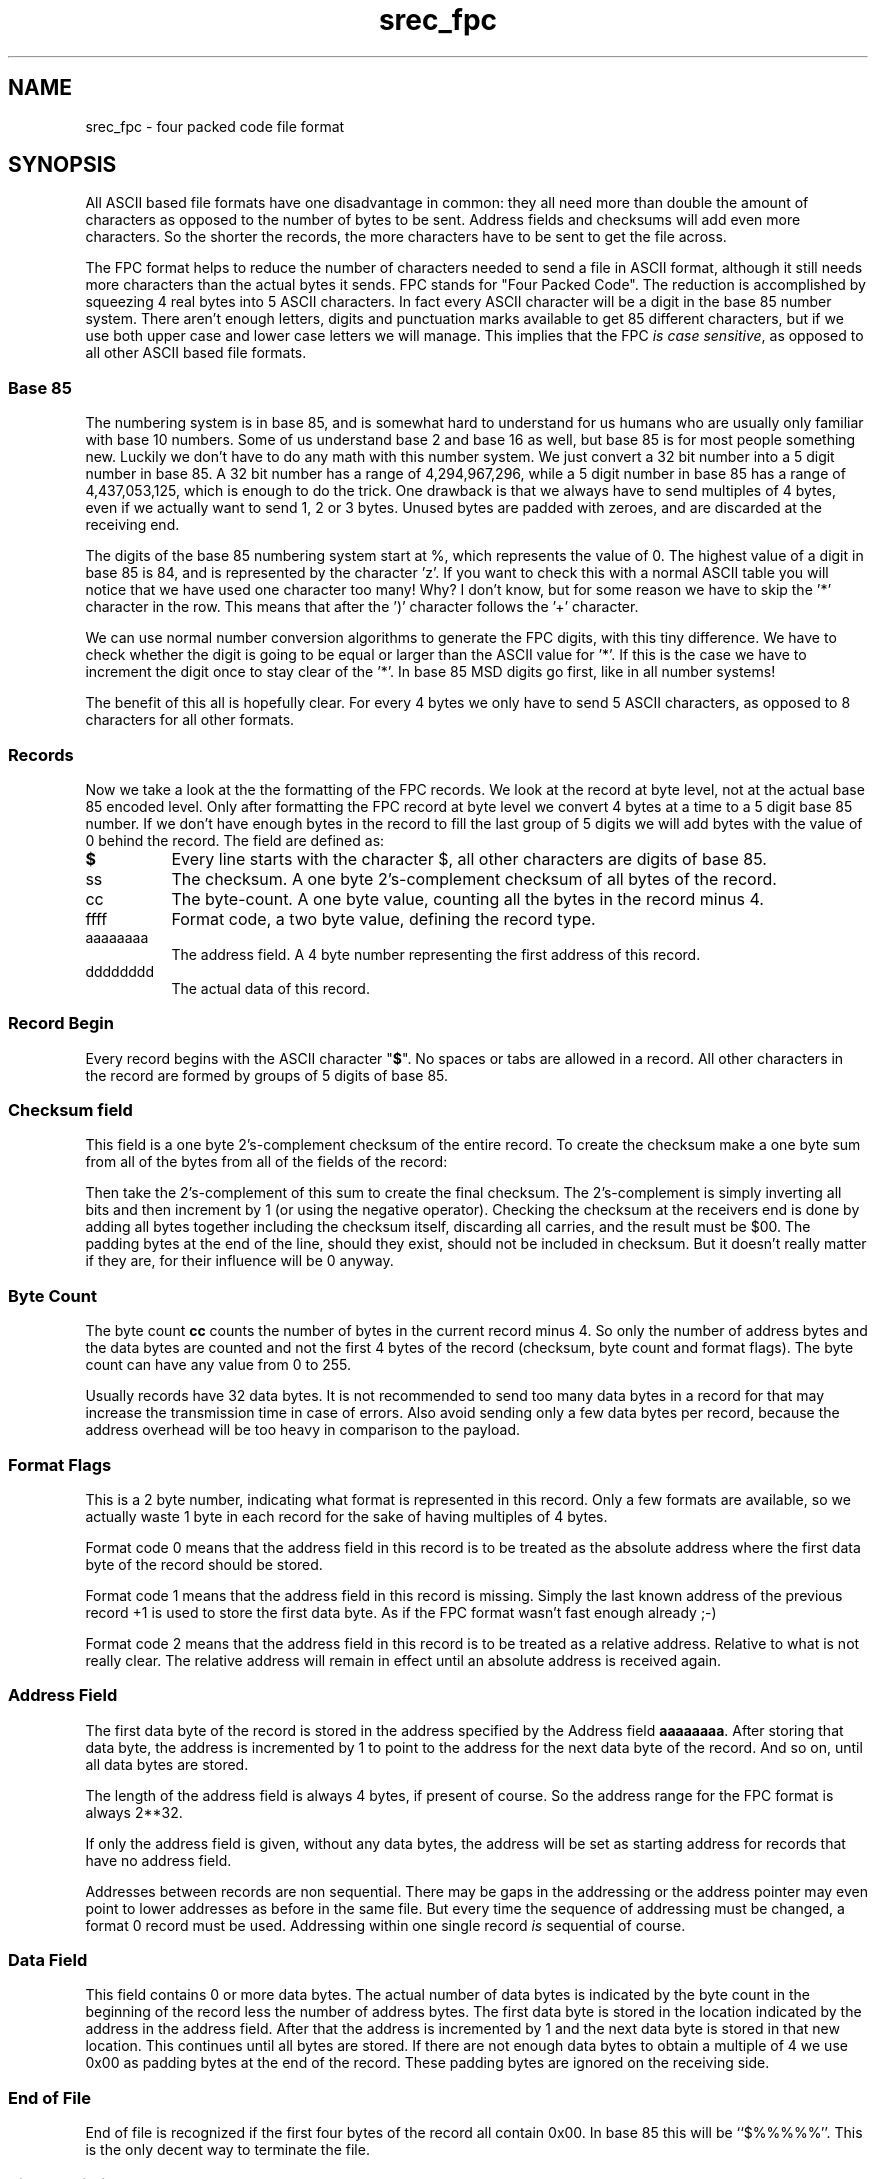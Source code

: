'\" t
.\"	srecord - manipulate eprom load files
.\"	Copyright (C) 2001, 2006 Peter Miller
.\"
.\"	This program is free software; you can redistribute it and/or modify
.\"	it under the terms of the GNU General Public License as published by
.\"	the Free Software Foundation; either version 2 of the License, or
.\"	(at your option) any later version.
.\"
.\"	This program is distributed in the hope that it will be useful,
.\"	but WITHOUT ANY WARRANTY; without even the implied warranty of
.\"	MERCHANTABILITY or FITNESS FOR A PARTICULAR PURPOSE.  See the
.\"	GNU General Public License for more details.
.\"
.\"	You should have received a copy of the GNU General Public License
.\"	along with this program; if not, write to the Free Software
.\"	Foundation, Inc., 59 Temple Place, Suite 330, Boston, MA 02111, USA.
.\"
.\" MANIFEST: manual entry for the srec_fpc.5 command
.\"
.ds n) srec_fpc
.TH \*(n) 5 SRecord "Reference Manual"
.SH NAME
\*(n) \- four packed code file format
.XX "srec_fpc(5)" "Four Packed Code (FPC) file format"
.SH SYNOPSIS
All ASCII based file formats have one disadvantage in common: they all
need more than double the amount of characters as opposed to the number
of bytes to be sent.  Address fields and checksums will add even more
characters.  So the shorter the records, the more characters have to be
sent to get the file across.
.PP
The FPC format helps to reduce the number of characters needed to
send a file in ASCII format, although it still needs more characters
than the actual bytes it sends.  FPC stands for "Four Packed Code".
The reduction is accomplished by squeezing 4 real bytes into 5 ASCII
characters.  In fact every ASCII character will be a digit in the base 85
number system.  There aren't enough letters, digits and punctuation marks
available to get 85 different characters, but if we use both upper case
and lower case letters we will manage.  This implies that the FPC \fIis
case sensitive\fP, as opposed to all other ASCII based file formats.
.SS Base 85
The numbering system is in base 85, and is somewhat hard to understand
for us humans who are usually only familiar with base 10 numbers.  Some of
us understand base 2 and base 16 as well, but base 85 is for most people
something new.  Luckily we don't have to do any math with this number
system.  We just convert a 32 bit number into a 5 digit number in base 85.
A 32 bit number has a range of 4,294,967,296, while a 5 digit number in
base 85 has a range of 4,437,053,125, which is enough to do the trick.
One drawback is that we always have to send multiples of 4 bytes, even
if we actually want to send 1, 2 or 3 bytes.  Unused bytes are padded
with zeroes, and are discarded at the receiving end.
.PP
The digits of the base 85 numbering system start at %, which represents
the value of 0.  The highest value of a digit in base 85 is 84, and
is represented by the character 'z'.  If you want to check this with a
normal ASCII table you will notice that we have used one character too
many!  Why?  I don't know, but for some reason we have to skip the '*'
character in the row.  This means that after the ')' character follows
the '+' character.
.PP
We can use normal number conversion algorithms to generate the FPC
digits, with this tiny difference.  We have to check whether the digit
is going to be equal or larger than the ASCII value for '*'.  If this is
the case we have to increment the digit once to stay clear of the '*'.
In base 85 MSD digits go first, like in all number systems!
.PP
The benefit of this all is hopefully clear. For every 4 bytes we only
have to send 5 ASCII characters, as opposed to 8 characters for all
other formats.
.SS Records
Now we take a look at the the formatting of the FPC records.  We look
at the record at byte level, not at the actual base 85 encoded level.
Only after formatting the FPC record at byte level we convert 4 bytes
at a time to a 5 digit base 85 number.  If we don't have enough bytes
in the record to fill the last group of 5 digits we will add bytes with
the value of 0 behind the record.
.TS
center,allbox,tab(;);
l l l l l l.
$;ss;cc;ffff;aaaaaaaa;dddddddd
.TE
The field are defined as:
.TP 8n
\fB$\fP
Every line starts with the character $, all other characters are digits
of base 85.
.TP 8n
ss
The checksum.
A one byte 2's-complement checksum of all bytes of the record.
.TP 8n
cc
The byte-count.
A one byte value, counting all the bytes in the record minus 4.
.TP 8n
ffff
Format code, a two byte value, defining the record type.
.TP 8n
aaaaaaaa
The address field.
A 4 byte number representing the first address of this record.
.TP 8n
dddddddd
The actual data of this record.
.SS Record Begin
Every record begins with the ASCII character "\fB$\fP".  No spaces or
tabs are allowed in a record.  All other characters in the record are
formed by groups of 5 digits of base 85.
.SS Checksum field
This field is a one byte 2's-complement checksum of the entire record.
To create the checksum make a one byte sum from all of the bytes from
all of the fields of the record:
.PP
Then take the 2's-complement of this sum to create the final checksum.
The 2's-complement is simply inverting all bits and then increment by 1
(or using the negative operator).  Checking the checksum at the receivers
end is done by adding all bytes together including the checksum itself,
discarding all carries, and the result must be $00.  The padding bytes
at the end of the line, should they exist, should not be included in
checksum.  But it doesn't really matter if they are, for their influence
will be 0 anyway.
.SS Byte Count
The byte count \fBcc\fP counts the number of bytes in the current record
minus 4.  So only the number of address bytes and the data bytes are
counted and not the first 4 bytes of the record (checksum, byte count
and format flags).  The byte count can have any value from 0 to 255.
.PP
Usually records have 32 data bytes.  It is not recommended to send
too many data bytes in a record for that may increase the transmission
time in case of errors.  Also avoid sending only a few data bytes per
record, because the address overhead will be too heavy in comparison to
the payload.
.SS Format Flags
This is a 2 byte number, indicating what format is represented in this
record.  Only a few formats are available, so we actually waste 1 byte
in each record for the sake of having multiples of 4 bytes.
.PP
Format code 0 means that the address field in this record is to be treated
as the absolute address where the first data byte of the record should
be stored.
.PP
Format code 1 means that the address field in this record is missing.
Simply the last known address of the previous record +1 is used to store
the first data byte.  As if the FPC format wasn't fast enough already ;-)
.PP
Format code 2 means that the address field in this record is to be
treated as a relative address.  Relative to what is not really clear.
The relative address will remain in effect until an absolute address is
received again.
.SS Address Field
The first data byte of the record is stored in the address specified
by the Address field \fBaaaaaaaa\fP.  After storing that data byte,
the address is incremented by 1 to point to the address for the next
data byte of the record.  And so on, until all data bytes are stored.
.PP
The length of the address field is always 4 bytes, if present of course.
So the address range for the FPC format is always 2**32.
.PP
If only the address field is given, without any data bytes, the address
will be set as starting address for records that have no address field.
.PP
Addresses between records are non sequential.  There may be gaps in
the addressing or the address pointer may even point to lower addresses
as before in the same file.  But every time the sequence of addressing
must be changed, a format 0 record must be used.  Addressing within one
single record \fIis\fP sequential of course.
.SS Data Field
This field contains 0 or more data bytes.  The actual number of data bytes
is indicated by the byte count in the beginning of the record less the
number of address bytes.  The first data byte is stored in the location
indicated by the address in the address field.  After that the address is
incremented by 1 and the next data byte is stored in that new location.
This continues until all bytes are stored.  If there are not enough data
bytes to obtain a multiple of 4 we use 0x00 as padding bytes at the end
of the record.  These padding bytes are ignored on the receiving side.
.SS End of File
End of file is recognized if the first four bytes of the record all
contain 0x00.  In base 85 this will be ``\f[CW]$%%%%%\fP''.  This is
the only decent way to terminate the file.
.SS Size Multiplier
In general, binary data will expand in sized by approximately 1.7 times
when represented with this format.
.SH Example
Now it's time for an example.  In the first table you can see the byte
representation of the file to be transferred.  The 4th row of bytes is
not a multiple of 4 bytes.  But that does not matter, for we append $00
bytes at the end until we do have a multiple of 4 bytes.  These padding
bytes are not counted in the byte count however!
.RS
.nf
.ft CW
D81400000000B000576F77212044696420796F7520726561
431400000000B0106C6C7920676F207468726F7567682061
361400000000B0206C6C20746861742074726F75626C6520
591100000000B030746F207265616420746869733F000000
00000000
.ft P
.fi
.RE
Only after converting the bytes to base 85 we get the records of the
FPC type file format presented in the next table.  Note that there is
always a multiple of 5 characters to represent a multiple of 4 bytes in
each record.
.RS
.nf
.ft CW
$kL&@h%%,:,B.\e?00EPuX0K3rO0JI))
$;UPR'%%,:<Hn&FCG:at<GVF(;G9wIw
$7FD1p%%,:LHmy:>GTV%/KJ7@GE[kYz
$B[6\e;%%,:\eKIn?GFWY/qKI1G5:;-_e
$%%%%%
.ft P
.fi
.RE
As you can see the length of the lines is clearly shorter than the
original ASCII lines.
.SH SEE ALSO
http://sbprojects.fol.nl/knowledge/fileformats/pfc.htm
.SH AUTHOR
This man page was taken from the above Web page.
It was written by
San Bergmans <sanmail@bigfoot.com>
.PP
For extra points:
Who invented this format?
Where is it used?
